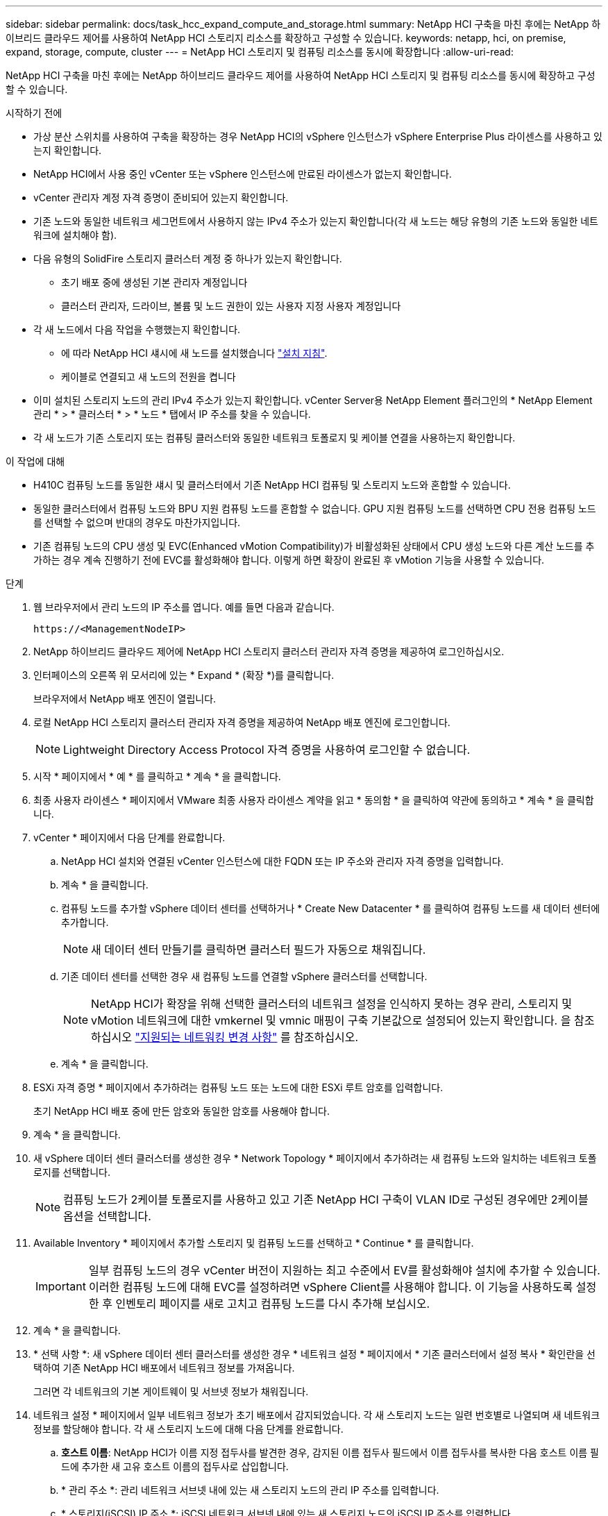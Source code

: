 ---
sidebar: sidebar 
permalink: docs/task_hcc_expand_compute_and_storage.html 
summary: NetApp HCI 구축을 마친 후에는 NetApp 하이브리드 클라우드 제어를 사용하여 NetApp HCI 스토리지 리소스를 확장하고 구성할 수 있습니다. 
keywords: netapp, hci, on premise, expand, storage, compute, cluster 
---
= NetApp HCI 스토리지 및 컴퓨팅 리소스를 동시에 확장합니다
:allow-uri-read: 


[role="lead"]
NetApp HCI 구축을 마친 후에는 NetApp 하이브리드 클라우드 제어를 사용하여 NetApp HCI 스토리지 및 컴퓨팅 리소스를 동시에 확장하고 구성할 수 있습니다.

.시작하기 전에
* 가상 분산 스위치를 사용하여 구축을 확장하는 경우 NetApp HCI의 vSphere 인스턴스가 vSphere Enterprise Plus 라이센스를 사용하고 있는지 확인합니다.
* NetApp HCI에서 사용 중인 vCenter 또는 vSphere 인스턴스에 만료된 라이센스가 없는지 확인합니다.
* vCenter 관리자 계정 자격 증명이 준비되어 있는지 확인합니다.
* 기존 노드와 동일한 네트워크 세그먼트에서 사용하지 않는 IPv4 주소가 있는지 확인합니다(각 새 노드는 해당 유형의 기존 노드와 동일한 네트워크에 설치해야 함).
* 다음 유형의 SolidFire 스토리지 클러스터 계정 중 하나가 있는지 확인합니다.
+
** 초기 배포 중에 생성된 기본 관리자 계정입니다
** 클러스터 관리자, 드라이브, 볼륨 및 노드 권한이 있는 사용자 지정 사용자 계정입니다


* 각 새 노드에서 다음 작업을 수행했는지 확인합니다.
+
** 에 따라 NetApp HCI 섀시에 새 노드를 설치했습니다 link:task_hci_installhw.html["설치 지침"].
** 케이블로 연결되고 새 노드의 전원을 켭니다


* 이미 설치된 스토리지 노드의 관리 IPv4 주소가 있는지 확인합니다. vCenter Server용 NetApp Element 플러그인의 * NetApp Element 관리 * > * 클러스터 * > * 노드 * 탭에서 IP 주소를 찾을 수 있습니다.
* 각 새 노드가 기존 스토리지 또는 컴퓨팅 클러스터와 동일한 네트워크 토폴로지 및 케이블 연결을 사용하는지 확인합니다.


.이 작업에 대해
* H410C 컴퓨팅 노드를 동일한 섀시 및 클러스터에서 기존 NetApp HCI 컴퓨팅 및 스토리지 노드와 혼합할 수 있습니다.
* 동일한 클러스터에서 컴퓨팅 노드와 BPU 지원 컴퓨팅 노드를 혼합할 수 없습니다. GPU 지원 컴퓨팅 노드를 선택하면 CPU 전용 컴퓨팅 노드를 선택할 수 없으며 반대의 경우도 마찬가지입니다.
* 기존 컴퓨팅 노드의 CPU 생성 및 EVC(Enhanced vMotion Compatibility)가 비활성화된 상태에서 CPU 생성 노드와 다른 계산 노드를 추가하는 경우 계속 진행하기 전에 EVC를 활성화해야 합니다. 이렇게 하면 확장이 완료된 후 vMotion 기능을 사용할 수 있습니다.


.단계
. 웹 브라우저에서 관리 노드의 IP 주소를 엽니다. 예를 들면 다음과 같습니다.
+
[listing]
----
https://<ManagementNodeIP>
----
. NetApp 하이브리드 클라우드 제어에 NetApp HCI 스토리지 클러스터 관리자 자격 증명을 제공하여 로그인하십시오.
. 인터페이스의 오른쪽 위 모서리에 있는 * Expand * (확장 *)를 클릭합니다.
+
브라우저에서 NetApp 배포 엔진이 열립니다.

. 로컬 NetApp HCI 스토리지 클러스터 관리자 자격 증명을 제공하여 NetApp 배포 엔진에 로그인합니다.
+

NOTE: Lightweight Directory Access Protocol 자격 증명을 사용하여 로그인할 수 없습니다.

. 시작 * 페이지에서 * 예 * 를 클릭하고 * 계속 * 을 클릭합니다.
. 최종 사용자 라이센스 * 페이지에서 VMware 최종 사용자 라이센스 계약을 읽고 * 동의함 * 을 클릭하여 약관에 동의하고 * 계속 * 을 클릭합니다.
. vCenter * 페이지에서 다음 단계를 완료합니다.
+
.. NetApp HCI 설치와 연결된 vCenter 인스턴스에 대한 FQDN 또는 IP 주소와 관리자 자격 증명을 입력합니다.
.. 계속 * 을 클릭합니다.
.. 컴퓨팅 노드를 추가할 vSphere 데이터 센터를 선택하거나 * Create New Datacenter * 를 클릭하여 컴퓨팅 노드를 새 데이터 센터에 추가합니다.
+

NOTE: 새 데이터 센터 만들기를 클릭하면 클러스터 필드가 자동으로 채워집니다.

.. 기존 데이터 센터를 선택한 경우 새 컴퓨팅 노드를 연결할 vSphere 클러스터를 선택합니다.
+

NOTE: NetApp HCI가 확장을 위해 선택한 클러스터의 네트워크 설정을 인식하지 못하는 경우 관리, 스토리지 및 vMotion 네트워크에 대한 vmkernel 및 vmnic 매핑이 구축 기본값으로 설정되어 있는지 확인합니다. 을 참조하십시오 link:task_nde_supported_net_changes.html["지원되는 네트워킹 변경 사항"] 를 참조하십시오.

.. 계속 * 을 클릭합니다.


. ESXi 자격 증명 * 페이지에서 추가하려는 컴퓨팅 노드 또는 노드에 대한 ESXi 루트 암호를 입력합니다.
+
초기 NetApp HCI 배포 중에 만든 암호와 동일한 암호를 사용해야 합니다.

. 계속 * 을 클릭합니다.
. 새 vSphere 데이터 센터 클러스터를 생성한 경우 * Network Topology * 페이지에서 추가하려는 새 컴퓨팅 노드와 일치하는 네트워크 토폴로지를 선택합니다.
+

NOTE: 컴퓨팅 노드가 2케이블 토폴로지를 사용하고 있고 기존 NetApp HCI 구축이 VLAN ID로 구성된 경우에만 2케이블 옵션을 선택합니다.

. Available Inventory * 페이지에서 추가할 스토리지 및 컴퓨팅 노드를 선택하고 * Continue * 를 클릭합니다.
+

IMPORTANT: 일부 컴퓨팅 노드의 경우 vCenter 버전이 지원하는 최고 수준에서 EV를 활성화해야 설치에 추가할 수 있습니다. 이러한 컴퓨팅 노드에 대해 EVC를 설정하려면 vSphere Client를 사용해야 합니다. 이 기능을 사용하도록 설정한 후 인벤토리 페이지를 새로 고치고 컴퓨팅 노드를 다시 추가해 보십시오.

. 계속 * 을 클릭합니다.
. * 선택 사항 *: 새 vSphere 데이터 센터 클러스터를 생성한 경우 * 네트워크 설정 * 페이지에서 * 기존 클러스터에서 설정 복사 * 확인란을 선택하여 기존 NetApp HCI 배포에서 네트워크 정보를 가져옵니다.
+
그러면 각 네트워크의 기본 게이트웨이 및 서브넷 정보가 채워집니다.

. 네트워크 설정 * 페이지에서 일부 네트워크 정보가 초기 배포에서 감지되었습니다. 각 새 스토리지 노드는 일련 번호별로 나열되며 새 네트워크 정보를 할당해야 합니다. 각 새 스토리지 노드에 대해 다음 단계를 완료합니다.
+
.. *호스트 이름*: NetApp HCI가 이름 지정 접두사를 발견한 경우, 감지된 이름 접두사 필드에서 이름 접두사를 복사한 다음 호스트 이름 필드에 추가한 새 고유 호스트 이름의 접두사로 삽입합니다.
.. * 관리 주소 *: 관리 네트워크 서브넷 내에 있는 새 스토리지 노드의 관리 IP 주소를 입력합니다.
.. * 스토리지(iSCSI) IP 주소 *: iSCSI 네트워크 서브넷 내에 있는 새 스토리지 노드의 iSCSI IP 주소를 입력합니다.
.. 계속 * 을 클릭합니다.
+

NOTE: NetApp HCI에서 입력한 IP 주소의 유효성을 확인하는 데 시간이 걸릴 수 있습니다. IP 주소 확인이 완료되면 계속 단추를 사용할 수 있습니다.



. 네트워크 설정 섹션의 * 검토 * 페이지에서 새 노드가 굵은 텍스트로 표시됩니다. 섹션을 변경하려면 다음을 실행합니다.
+
.. 해당 섹션에 대해 * 편집 * 을 클릭합니다.
.. 작업을 마치면 다음 페이지에서 * 계속 * 을 클릭하여 검토 페이지로 돌아갑니다.


. * 선택 사항 *: 클러스터 통계 및 지원 정보를 NetApp이 호스팅하는 Active IQ 서버로 전송하지 않으려면 마지막 확인란의 선택을 취소합니다.
+
이렇게 하면 NetApp HCI에 대한 실시간 상태 및 진단 모니터링이 비활성화됩니다. 이 기능을 비활성화하면 NetApp이 사전에 NetApp HCI를 지원 및 모니터링하여 프로덕션에 영향을 미치기 전에 문제를 감지하고 해결할 수 없습니다.

. 노드 추가 * 를 클릭합니다.
+
NetApp HCI에서 리소스를 추가하고 구성하는 동안 진행률을 모니터링할 수 있습니다.

. * 선택 사항 *: VMware vSphere Web Client(컴퓨팅 노드의 경우) 또는 vCenter Server용 Element 플러그인(스토리지 노드의 경우)에 새 노드가 표시되는지 확인합니다.
+

NOTE: 2노드 스토리지 클러스터를 4개 이상의 노드로 확장한 경우 스토리지 클러스터에서 이전에 사용한 Witness 노드 쌍은 vSphere에서 대기 가상 머신으로 계속 표시됩니다. 새로 확장된 스토리지 클러스터는 이러한 스토리지 클러스터를 사용하지 않으므로 VM 리소스를 회수하려는 경우 link:task_hci_removewn.html["수동으로 제거합니다"] Witness Node 가상 머신





== 자세한 내용을 확인하십시오

* https://docs.netapp.com/us-en/vcp/index.html["vCenter Server용 NetApp Element 플러그인"^]
* https://library.netapp.com/ecm/ecm_download_file/ECMLP2856176["NetApp HCI 컴퓨팅 및 스토리지 노드 설치 및 설정 지침"^]
* https://kb.vmware.com/s/article/1003212["VMware 기술 자료: EVC(Enhanced vMotion Compatibility) 프로세서 지원"^]

